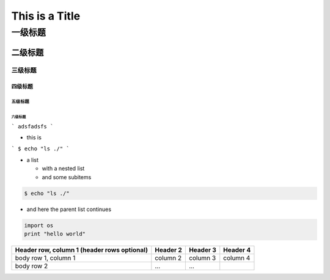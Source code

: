 This is a Title
===============

一级标题
^^^^^^^^

二级标题
---------

三级标题
>>>>>>>>>

四级标题
:::::::::
五级标题
'''''''''
六级标题
""""""""
```
adsfadsfs
```

.. image:: examples/cd.png 



* this is


```
$ echo "ls ./"
```

* a list

  * with a nested list
  * and some subitems


.. code:: sh

    $ echo "ls ./"

* and here the parent list continues



.. code:: python

    import os
    print "hello world"



+------------------------+------------+----------+----------+
| Header row, column 1   | Header 2   | Header 3 | Header 4 |
| (header rows optional) |            |          |          |
+========================+============+==========+==========+
| body row 1, column 1   | column 2   | column 3 | column 4 |
+------------------------+------------+----------+----------+
| body row 2             | ...        | ...      |          |
+------------------------+------------+----------+----------+

